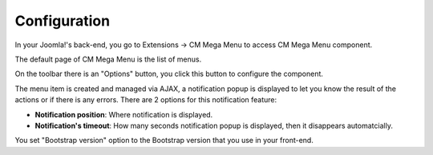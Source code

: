 =============
Configuration
=============

In your Joomla!'s back-end, you go to Extensions -> CM Mega Menu to access CM Mega Menu component.

.. image:: ../images/com_cmmegamenu_menu.jpg

The default page of CM Mega Menu is the list of menus.

.. image:: ../images/com_cmmegamenu_menu_list.jpg

On the toolbar there is an "Options" button, you click this button to configure the component.

.. image:: ../images/com_cmmegamenu_configuration.jpg

The menu item is created and managed via AJAX, a notification popup is displayed to let you know the result of the actions or if there is any errors. There are 2 options for this notification feature:

* **Notification position**: Where notification is displayed.
* **Notification's timeout**: How many seconds notification popup is displayed, then it disappears automatcially.

You set "Bootstrap version" option to the Bootstrap version that you use in your front-end.